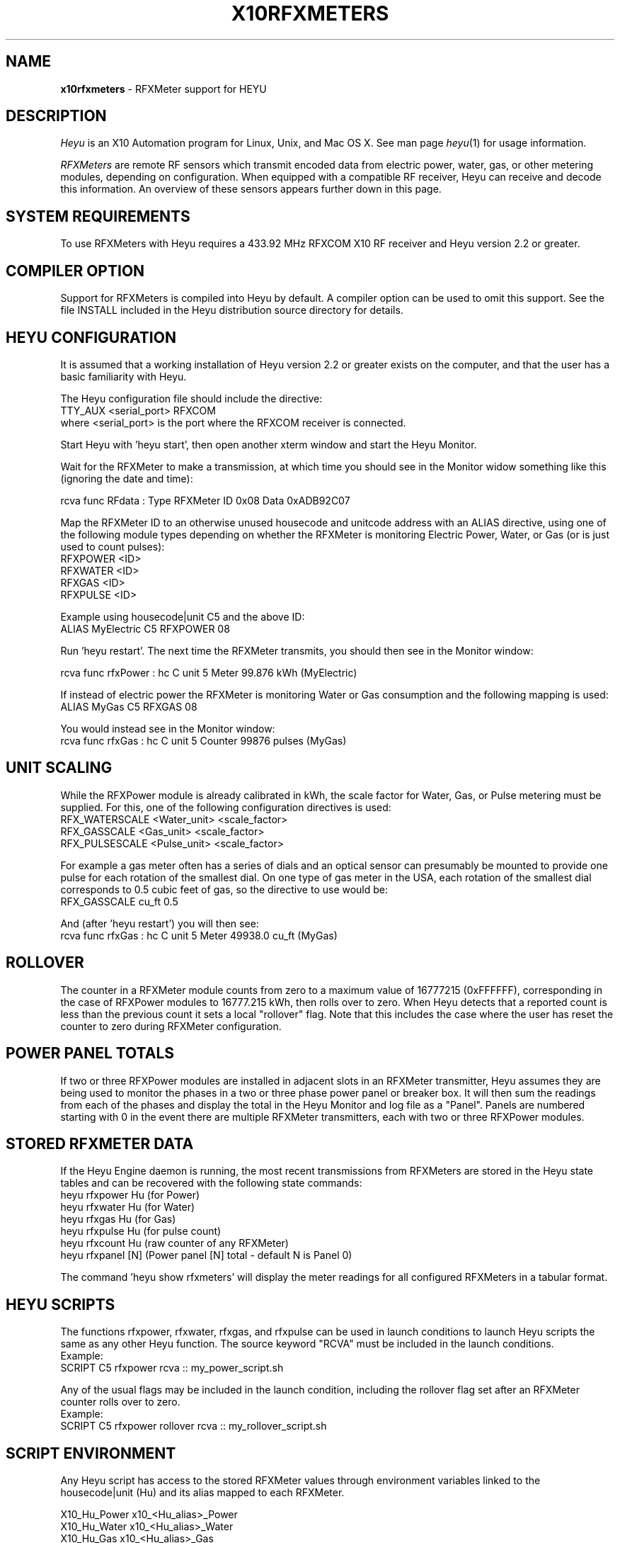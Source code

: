.TH X10RFXMETERS 5 local
.SH NAME
.B x10rfxmeters\^
- RFXMeter support for HEYU
.SH DESCRIPTION
.I Heyu
is an X10 Automation program for Linux, Unix, and Mac OS X.
See man page \fIheyu\fP(1) for usage information.
.PP
.I RFXMeters 
are remote RF sensors which transmit encoded data from electric power,
water, gas, or other metering modules, depending on configuration.
When equipped with a compatible RF receiver, Heyu can receive and
decode this information. An overview of these sensors appears further
down in this page.

.SH SYSTEM REQUIREMENTS
To use RFXMeters with Heyu requires a 433.92 MHz RFXCOM X10 RF
receiver and Heyu version 2.2 or greater.

.SH COMPILER OPTION
Support for RFXMeters is compiled into Heyu by default.  A compiler
option can be used to omit this support.  See the file INSTALL
included in the Heyu distribution source directory for details.

.SH HEYU CONFIGURATION
It is assumed that a working installation of Heyu version 2.2 or
greater exists on the computer, and that the user has a basic
familiarity with Heyu.
.PP
The Heyu configuration file should include the directive:
.br
  TTY_AUX  <serial_port> RFXCOM
.br
where <serial_port> is the port where the RFXCOM receiver is connected.
.PP
Start Heyu with 'heyu start', then open another xterm window and
start the Heyu Monitor.
.PP
Wait for the RFXMeter to make a transmission, at which time
you should see in the Monitor widow something like this
(ignoring the date and time):
.PP
  rcva func       RFdata : Type RFXMeter ID 0x08 Data 0xADB92C07
.PP
Map the RFXMeter ID to an otherwise unused housecode and unitcode
address with an ALIAS directive, using one of the following
module types depending on whether the RFXMeter is monitoring
Electric Power, Water, or Gas (or is just used to count pulses):
.br
  RFXPOWER <ID>
.br
  RFXWATER <ID>
.br
  RFXGAS <ID>
.br
  RFXPULSE <ID>
.PP
Example using housecode|unit C5 and the above ID:
.br
  ALIAS MyElectric  C5  RFXPOWER  08
.PP
Run 'heyu restart'.  The next time the RFXMeter transmits, you
should then see in the Monitor window:
.PP
  rcva func       rfxPower : hc C unit 5 Meter 99.876 kWh (MyElectric)
.PP
If instead of electric power the RFXMeter is monitoring Water or
Gas consumption and the following mapping is used:
.br
  ALIAS MyGas  C5  RFXGAS 08
.PP
You would instead see in the Monitor window:
.br
  rcva func       rfxGas : hc C unit 5 Counter 99876 pulses (MyGas)

.SH UNIT SCALING
While the RFXPower module is already calibrated in kWh, the scale
factor for Water, Gas, or Pulse metering must be supplied.  For this,
one of the following configuration directives is used:
.br
  RFX_WATERSCALE  <Water_unit>  <scale_factor>
.br
  RFX_GASSCALE  <Gas_unit>  <scale_factor>
.br
  RFX_PULSESCALE  <Pulse_unit>  <scale_factor>
.PP
For example a gas meter often has a series of dials and an optical
sensor can presumably be mounted to provide one pulse for each
rotation of the smallest dial.  On one type of gas meter in the USA,
each rotation of the smallest dial corresponds to 0.5 cubic feet
of gas, so the directive to use would be:
.br
  RFX_GASSCALE  cu_ft  0.5
.PP
And (after 'heyu restart') you will then see:
.br
  rcva func       rfxGas : hc C unit 5 Meter 49938.0 cu_ft (MyGas)

.SH ROLLOVER
The counter in a RFXMeter module counts from zero to a maximum
value of 16777215 (0xFFFFFF), corresponding in the case of RFXPower
modules to 16777.215 kWh, then rolls over to zero.  When Heyu detects
that a reported count is less than the previous count it sets a local
"rollover" flag.  Note that this includes the case where the user
has reset the counter to zero during RFXMeter configuration.

.SH POWER PANEL TOTALS
If two or three RFXPower modules are installed in adjacent slots in an
RFXMeter transmitter, Heyu assumes they are being used to monitor the phases
in a two or three phase power panel or breaker box.  It will then sum the
readings from each of the phases and display the total in the Heyu Monitor
and log file as a "Panel".  Panels are numbered starting with 0 in the event
there are multiple RFXMeter transmitters, each with two or three RFXPower
modules.

.SH STORED RFXMETER DATA
If the Heyu Engine daemon is running, the most recent transmissions
from RFXMeters are stored in the Heyu state tables and can be recovered
with the following state commands:
.br
  heyu rfxpower Hu  (for Power)
.br
  heyu rfxwater Hu  (for Water)
.br
  heyu rfxgas   Hu  (for Gas)
.br
  heyu rfxpulse Hu  (for pulse count)
.br
  heyu rfxcount Hu  (raw counter of any RFXMeter)
.br
  heyu rfxpanel [N] (Power panel [N] total - default N is Panel 0)
.PP
The command 'heyu show rfxmeters' will display the meter readings
for all configured RFXMeters in a tabular format.

.SH HEYU SCRIPTS
The functions rfxpower, rfxwater, rfxgas, and rfxpulse can be
used in launch conditions to launch Heyu scripts the same as
any other Heyu function.  The source keyword "RCVA" must be 
included in the launch conditions.
.br
Example:
.br
  SCRIPT  C5  rfxpower rcva :: my_power_script.sh
.PP
Any of the usual flags may be included in the launch condition,
including the rollover flag set after an RFXMeter counter rolls
over to zero.
.br
Example:
.br
  SCRIPT  C5  rfxpower rollover rcva :: my_rollover_script.sh

.SH SCRIPT ENVIRONMENT
Any Heyu script has access to the stored RFXMeter values through
environment variables linked to the housecode|unit (Hu) and its
alias mapped to each RFXMeter.
.PP
  X10_Hu_Power   x10_<Hu_alias>_Power
.br
  X10_Hu_Water   x10_<Hu_alias>_Water
.br
  X10_Hu_Gas     x10_<Hu_alias>_Gas
.br
  X10_Hu_Pulse   x10_<Hu_alias>_Pulse
.br
  X10_Hu_Count   x10_<Hu_alias>_Count
.PP
Example:
.br
  SCRIPT A1 on sndc :: echo "Gas used: "$x10_MyGas_Gas | mail

.SH RFXMETER CONFIGURATION
Configuring the RFXMeter is a matter of pushing or not
pushing the MODE button on the RFXMeter transmitter in
response to transmitted prompts.
.PP
When the button is to be pushed, it generally has to be
done within 5 seconds.  Or if the button is not to be
pushed, it\'s necessary to wait 5 seconds for the next
prompt.
.PP
To help avoid confusion and frustration with this process,
a special Heyu Monitor feature has been implemented.  If the
monitor is started with the parameter "rfxmeter", i.e.,
.br
  heyu monitor rfxmeter
.PP
then only RFXMeter messages are displayed and their format
is simplified as follows:
.PP
  The usual date, time, and signal source are omitted.
.br

  Normal data transmissions are displayed as:
.br
    RFXMeter ID nn, Counter nnnn pulses
.br

  Instructional messages and prompts from the RFXMeter are
.br
    translated and displayed.
.PP
With this special monitor window open, start the configuration
process by powering down the RFXMeter for at least 10 seconds,
then hold down the MODE button on the device while restoring the
power. When the green LED lights, release the button. Following
display of the firmware identification, the prompts will
begin.
.PP
The order the configuration items will appear is:
.br
  Set Interval
.br
  Set Address
.br
  Power Calibration 
.br
  Reset Counter to zero
.PP
Note: Power calibration requires a precision wattmeter and is
normally unnecessary since the unit is precalibrated at the
factory.

.SH RFXMETER OVERVIEW
RFXMeters are manufactured by RFXCOM (http://www.rfxcom.com)
They consist of an RF transmitter with up to three plug-in modules.
The transmitter operates at a carrier frequency of 433.92 MHz.
Plug-in modules are available for metering power consumption and
for counting pulses from optical sensors or switch contacts
attached to other types of meters such as water or gas meters.
Counter values are saved in non-volatile memory in the event
of power interruption.
.PP
Multiple RFXMeter transmitters may be used with a total of
up to 256 plug-in modules. (This many would use all 256
X10 Housecode/Unit addresses.)
.PP
The RFXMeter transmits its data packet at user configurable
intervals of 30 seconds, 1, 6, 12, 15, 30, 45, or 60 minutes.
.PP

.SH AUTHORS
RFXMeter support was added to Heyu by Charles W. Sullivan

.SH SEE ALSO
http://www.rfxcom.com/sensors
.br
http://www.rfxcom.com/documents/RFXMeter.pdf
.br
http://www.rfxcom.com/documents/RFXPwr%20module.pdf
.br
http://www.rfxcom.com/documents/RFXPulse%20module.pdf
.br
http://www.heyu.org
.br
heyu(1), x10config(5), x10sched(5), x10scripts(5), x10aux(5),
x10cm17a(5), x10rfxsensors(5)


  
